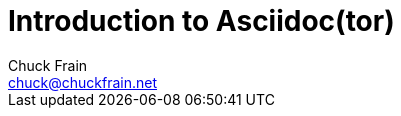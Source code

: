 = Introduction to Asciidoc(tor)
Chuck Frain <chuck@chuckfrain.net>
:date: May 14, 2016
// :backend: deckjs
:deckjs_transition: fade
:theme:
:navigation:
:menu:
:split:
// :backend: revealjs
// :revealjs_theme: solarized
// :revealjs_control: false
:toc: left
:icons: font
:imagesdir: ./images
:uri-calug: http://www.calug.org
:uri-adr: http://asciidoctor.org
:uri-adoc: http://asciidoc.org
:uri-uas: http://unallocatedspace.org
// This is in place for the attributes section
:calug: Columbia Area Linux User Group
:prod: Linux
:lead: mailto:chuck@chuckfrain.net[Chuck Frain]
:uri-calist: http://lists.unknownlamer.org
:uri-archive: {uri-calist}/pipermail/calug
:uri-mar16mail: {uri-archive}/2016-March
:uri-mar16thread: {uri-mar16mail}/thread.html
:uri-mar16list: {uri-mar16mail}/list.html
